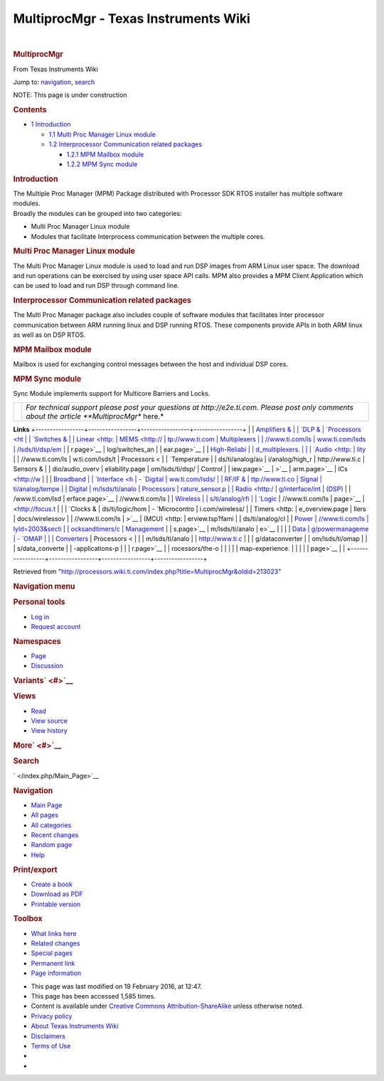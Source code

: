=====================================
MultiprocMgr - Texas Instruments Wiki
=====================================

.. raw:: html

   <div id="mw-page-base" class="noprint">

.. raw:: html

   </div>

.. raw:: html

   <div id="mw-head-base" class="noprint">

.. raw:: html

   </div>

.. raw:: html

   <div id="content" class="mw-body" role="main">

.. raw:: html

   <div id="siteNotice">

.. raw:: html

   <div id="localNotice" lang="en" dir="ltr">

| 

.. raw:: html

   </div>

.. raw:: html

   </div>

.. raw:: html

   <div class="mw-indicators">

.. raw:: html

   </div>

.. rubric:: MultiprocMgr
   :name: firstHeading
   :class: firstHeading

.. raw:: html

   <div id="bodyContent" class="mw-body-content">

.. raw:: html

   <div id="siteSub">

From Texas Instruments Wiki

.. raw:: html

   </div>

.. raw:: html

   <div id="contentSub">

.. raw:: html

   </div>

.. raw:: html

   <div id="jump-to-nav" class="mw-jump">

Jump to: `navigation <#mw-head>`__, `search <#p-search>`__

.. raw:: html

   </div>

.. raw:: html

   <div id="mw-content-text" class="mw-content-ltr" lang="en" dir="ltr">

.. raw:: html

   <div class="hf-nsheader">

.. raw:: html

   </div>

.. raw:: html

   <div class="hf-header">

.. raw:: html

   </div>

NOTE: This page is under construction

.. raw:: html

   <div id="toc" class="toc">

.. raw:: html

   <div id="toctitle">

.. rubric:: Contents
   :name: contents

.. raw:: html

   </div>

-  `1 Introduction <#Introduction>`__

   -  `1.1 Multi Proc Manager Linux
      module <#Multi_Proc_Manager_Linux_module>`__
   -  `1.2 Interprocessor Communication related
      packages <#Interprocessor_Communication_related_packages>`__

      -  `1.2.1 MPM Mailbox module <#MPM_Mailbox_module>`__
      -  `1.2.2 MPM Sync module <#MPM_Sync_module>`__

.. raw:: html

   </div>

.. rubric:: Introduction
   :name: introduction

| The Multiple Proc Manager (MPM) Package distributed with Processor SDK
  RTOS installer has multiple software modules.
| Broadly the modules can be grouped into two categories:

-  Multi Proc Manager Linux module
-  Modules that facilitate Interprocess communication between the
   multiple cores.

.. rubric:: Multi Proc Manager Linux module
   :name: multi-proc-manager-linux-module

The Multi Proc Manager Linux module is used to load and run DSP images
from ARM Linux user space. The download and run operations can be
exercised by using user space API calls. MPM also provides a MPM Client
Application which can be used to load and run DSP through command line.

.. rubric:: Interprocessor Communication related packages
   :name: interprocessor-communication-related-packages

The Multi Proc Manager package also includes couple of software modules
that facilitates Inter processor communication between ARM running linux
and DSP running RTOS. These components provide APIs in both ARM linux as
well as on DSP RTOS.

.. rubric:: MPM Mailbox module
   :name: mpm-mailbox-module

Mailbox is used for exchanging control messages between the host and
individual DSP cores.

.. rubric:: MPM Sync module
   :name: mpm-sync-module

Sync Module implements support for Multicore Barriers and Locks.

.. raw:: html

   <div class="hf-footer">

.. raw:: html

   </div>

.. raw:: html

   <div class="hf-nsfooter">

+-----------------------------------+-----------------------------------+
| |E2e.jpg|                         | *For technical support please     |
|                                   | post your questions at            |
|                                   | http://e2e.ti.com. Please post    |
|                                   | only comments about the article   |
|                                   | **MultiprocMgr** here.*           |
+-----------------------------------+-----------------------------------+

|Hyperlink blue.png|

.. raw:: html

   </div>

.. raw:: html

   </div>

.. raw:: html

   </div>

.. raw:: html

   </div>

**Links**
+-----------------+-----------------+-----------------+-----------------+
| | `Amplifiers & | | `DLP &        | `Processors <ht | | `Switches &   |
|   Linear <http: |   MEMS <http:// | tp://www.ti.com |   Multiplexers  |
| //www.ti.com/ls | www.ti.com/lsds | /lsds/ti/dsp/em | <http://www.ti. |
| ds/ti/analog/am | /ti/analog/mems | bedded_processo | com/lsds/ti/ana |
| plifier_and_lin | /mems.page>`__  | r.page>`__      | log/switches_an |
| ear.page>`__    | | `High-Reliabi |                 | d_multiplexers. |
| | `Audio <http: | lity <http://ww | -  `ARM         | page>`__        |
| //www.ti.com/ls | w.ti.com/lsds/t |    Processors < | | `Temperature  |
| ds/ti/analog/au | i/analog/high_r | http://www.ti.c |   Sensors &     |
| dio/audio_overv | eliability.page | om/lsds/ti/dsp/ |   Control       |
| iew.page>`__    | >`__            | arm.page>`__    |   ICs <http://w |
| | `Broadband    | | `Interface <h | -  `Digital     | ww.ti.com/lsds/ |
|   RF/IF &       | ttp://www.ti.co |    Signal       | ti/analog/tempe |
|   Digital       | m/lsds/ti/analo |    Processors   | rature_sensor.p |
|   Radio <http:/ | g/interface/int |    (DSP) <http: | age>`__         |
| /www.ti.com/lsd | erface.page>`__ | //www.ti.com/ls | | `Wireless     |
| s/ti/analog/rfi | | `Logic <http: | ds/ti/dsp/home. |   Connectivity  |
| f.page>`__      | //www.ti.com/ls | page>`__        | <http://focus.t |
| | `Clocks &     | ds/ti/logic/hom | -  `Microcontro | i.com/wireless/ |
|   Timers <http: | e_overview.page | llers           | docs/wirelessov |
| //www.ti.com/ls | >`__            |    (MCU) <http: | erview.tsp?fami |
| ds/ti/analog/cl | | `Power        | //www.ti.com/ls | lyId=2003&secti |
| ocksandtimers/c |   Management <h | ds/ti/microcont | onId=646&tabId= |
| locks_and_timer | ttp://www.ti.co | roller/home.pag | 2735>`__        |
| s.page>`__      | m/lsds/ti/analo | e>`__           |                 |
| | `Data         | g/powermanageme | -  `OMAP        |                 |
|   Converters <h | nt/power_portal |    Applications |                 |
| ttp://www.ti.co | .page>`__       |    Processors < |                 |
| m/lsds/ti/analo |                 | http://www.ti.c |                 |
| g/dataconverter |                 | om/lsds/ti/omap |                 |
| s/data_converte |                 | -applications-p |                 |
| r.page>`__      |                 | rocessors/the-o |                 |
|                 |                 | map-experience. |                 |
|                 |                 | page>`__        |                 |
+-----------------+-----------------+-----------------+-----------------+

.. raw:: html

   <div id="tiPrivacy">

.. raw:: html

   </div>

.. raw:: html

   <div class="printfooter">

Retrieved from
"http://processors.wiki.ti.com/index.php?title=MultiprocMgr&oldid=213023"

.. raw:: html

   </div>

.. raw:: html

   <div id="catlinks" class="catlinks catlinks-allhidden">

.. raw:: html

   </div>

.. raw:: html

   <div class="visualClear">

.. raw:: html

   </div>

.. raw:: html

   <div id="mw-navigation">

.. rubric:: Navigation menu
   :name: navigation-menu

.. raw:: html

   <div id="mw-head">

.. raw:: html

   <div id="p-personal" role="navigation"
   aria-labelledby="p-personal-label">

.. rubric:: Personal tools
   :name: p-personal-label

-  `Log in </index.php?title=Special:UserLogin&returnto=MultiprocMgr>`__
-  `Request account </index.php/Special:RequestAccount>`__

.. raw:: html

   </div>

.. raw:: html

   <div id="left-navigation">

.. raw:: html

   <div id="p-namespaces" class="vectorTabs" role="navigation"
   aria-labelledby="p-namespaces-label">

.. rubric:: Namespaces
   :name: p-namespaces-label

-  `Page </index.php/MultiprocMgr>`__
-  `Discussion </index.php?title=Talk:MultiprocMgr&action=edit&redlink=1>`__

.. raw:: html

   </div>

.. raw:: html

   <div id="p-variants" class="vectorMenu emptyPortlet"
   role="navigation" aria-labelledby="p-variants-label">

.. rubric:: Variants\ ` <#>`__
   :name: p-variants-label

.. raw:: html

   <div class="menu">

.. raw:: html

   </div>

.. raw:: html

   </div>

.. raw:: html

   </div>

.. raw:: html

   <div id="right-navigation">

.. raw:: html

   <div id="p-views" class="vectorTabs" role="navigation"
   aria-labelledby="p-views-label">

.. rubric:: Views
   :name: p-views-label

-  `Read </index.php/MultiprocMgr>`__
-  `View source </index.php?title=MultiprocMgr&action=edit>`__
-  `View history </index.php?title=MultiprocMgr&action=history>`__

.. raw:: html

   </div>

.. raw:: html

   <div id="p-cactions" class="vectorMenu emptyPortlet"
   role="navigation" aria-labelledby="p-cactions-label">

.. rubric:: More\ ` <#>`__
   :name: p-cactions-label

.. raw:: html

   <div class="menu">

.. raw:: html

   </div>

.. raw:: html

   </div>

.. raw:: html

   <div id="p-search" role="search">

.. rubric:: Search
   :name: search

.. raw:: html

   <div id="simpleSearch">

.. raw:: html

   </div>

.. raw:: html

   </div>

.. raw:: html

   </div>

.. raw:: html

   </div>

.. raw:: html

   <div id="mw-panel">

.. raw:: html

   <div id="p-logo" role="banner">

` </index.php/Main_Page>`__

.. raw:: html

   </div>

.. raw:: html

   <div id="p-navigation" class="portal" role="navigation"
   aria-labelledby="p-navigation-label">

.. rubric:: Navigation
   :name: p-navigation-label

.. raw:: html

   <div class="body">

-  `Main Page </index.php/Main_Page>`__
-  `All pages </index.php/Special:AllPages>`__
-  `All categories </index.php/Special:Categories>`__
-  `Recent changes </index.php/Special:RecentChanges>`__
-  `Random page </index.php/Special:Random>`__
-  `Help <https://www.mediawiki.org/wiki/Special:MyLanguage/Help:Contents>`__

.. raw:: html

   </div>

.. raw:: html

   </div>

.. raw:: html

   <div id="p-coll-print_export" class="portal" role="navigation"
   aria-labelledby="p-coll-print_export-label">

.. rubric:: Print/export
   :name: p-coll-print_export-label

.. raw:: html

   <div class="body">

-  `Create a
   book </index.php?title=Special:Book&bookcmd=book_creator&referer=MultiprocMgr>`__
-  `Download as
   PDF </index.php?title=Special:Book&bookcmd=render_article&arttitle=MultiprocMgr&oldid=213023&writer=rl>`__
-  `Printable version </index.php?title=MultiprocMgr&printable=yes>`__

.. raw:: html

   </div>

.. raw:: html

   </div>

.. raw:: html

   <div id="p-tb" class="portal" role="navigation"
   aria-labelledby="p-tb-label">

.. rubric:: Toolbox
   :name: p-tb-label

.. raw:: html

   <div class="body">

-  `What links here </index.php/Special:WhatLinksHere/MultiprocMgr>`__
-  `Related
   changes </index.php/Special:RecentChangesLinked/MultiprocMgr>`__
-  `Special pages </index.php/Special:SpecialPages>`__
-  `Permanent link </index.php?title=MultiprocMgr&oldid=213023>`__
-  `Page information </index.php?title=MultiprocMgr&action=info>`__

.. raw:: html

   </div>

.. raw:: html

   </div>

.. raw:: html

   </div>

.. raw:: html

   </div>

.. raw:: html

   <div id="footer" role="contentinfo">

-  This page was last modified on 19 February 2016, at 12:47.
-  This page has been accessed 1,585 times.
-  Content is available under `Creative Commons
   Attribution-ShareAlike <http://creativecommons.org/licenses/by-sa/3.0/>`__
   unless otherwise noted.

-  `Privacy policy </index.php/Project:Privacy_policy>`__
-  `About Texas Instruments Wiki </index.php/Project:About>`__
-  `Disclaimers </index.php/Project:General_disclaimer>`__
-  `Terms of Use </index.php/Project:Terms_of_Service>`__

-  |Creative Commons Attribution-ShareAlike|
-  |Powered by MediaWiki|

.. raw:: html

   <div style="clear:both">

.. raw:: html

   </div>

.. raw:: html

   </div>

.. |E2e.jpg| image:: /images/8/82/E2e.jpg
   :width: 305px
   :height: 63px
   :target: /index.php/File:E2e.jpg
.. |Hyperlink blue.png| image:: /images/9/9f/Hyperlink_blue.png
   :width: 96px
   :height: 96px
   :target: /index.php/File:Hyperlink_blue.png
.. |Creative Commons Attribution-ShareAlike| image:: /resources/assets/licenses/cc-by-sa.png
   :width: 88px
   :height: 31px
   :target: http://creativecommons.org/licenses/by-sa/3.0/
.. |Powered by MediaWiki| image:: /resources/assets/poweredby_mediawiki_88x31.png
   :width: 88px
   :height: 31px
   :target: //www.mediawiki.org/

